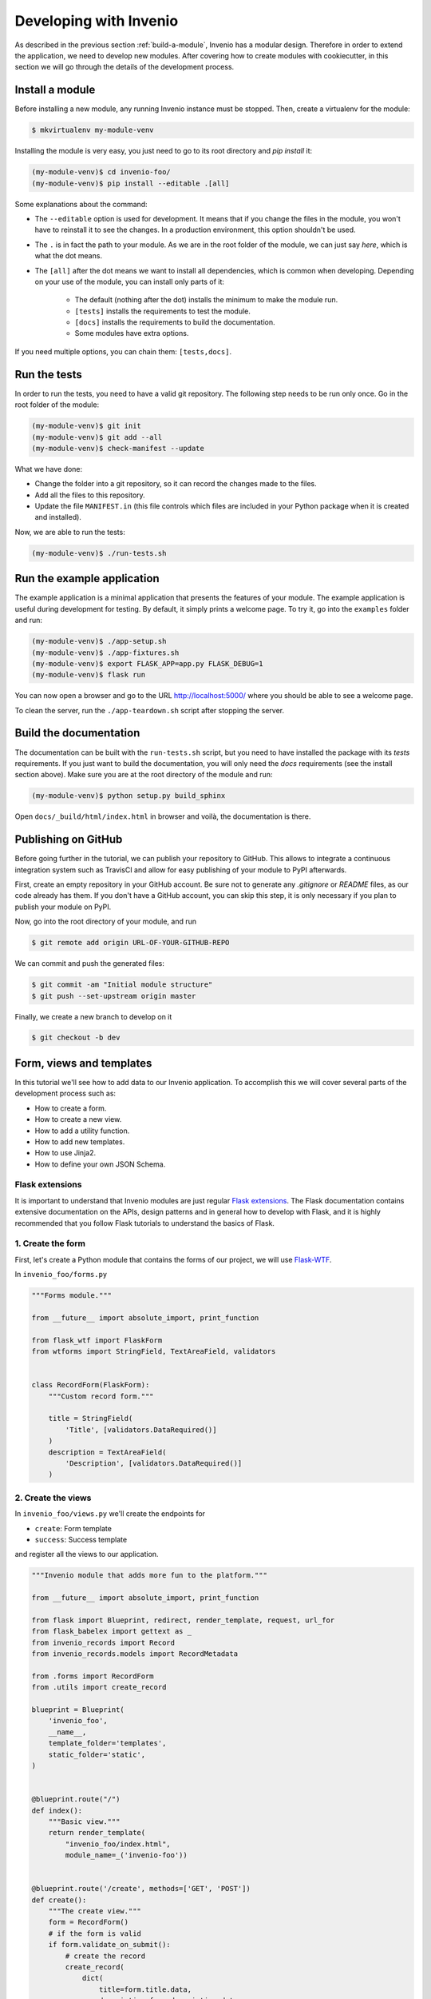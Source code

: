 ..
    This file is part of Invenio.
    Copyright (C) 2018 CERN.

    Invenio is free software; you can redistribute it and/or modify it
    under the terms of the MIT License; see LICENSE file for more details.

.. _developing-with-invenio:

Developing with Invenio
=======================

As described in the previous section :ref:`build-a-module`, Invenio has a modular design.
Therefore in order to extend the application, we need to develop new modules.
After covering how to create modules with cookiecutter, in this section we will go through
the details of the development process.

Install a module
----------------

Before installing a new module, any running Invenio instance must be stopped.
Then, create a virtualenv for the module:

.. code-block:: bash

    $ mkvirtualenv my-module-venv

Installing the module is very easy, you just need to go to its root directory
and `pip install` it:

.. code-block:: bash

    (my-module-venv)$ cd invenio-foo/
    (my-module-venv)$ pip install --editable .[all]

Some explanations about the command:

- The ``--editable`` option is used for development. It means that if you change the
  files in the module, you won't have to reinstall it to see the changes. In a
  production environment, this option shouldn't be used.
- The ``.`` is in fact the path to your module. As we are in the root folder of
  the module, we can just say *here*, which is what the dot means.
- The ``[all]`` after the dot means we want to install all dependencies, which
  is common when developing. Depending on your use of the module, you can
  install only parts of it:

    - The default (nothing after the dot) installs the minimum to make the
      module run.
    - ``[tests]`` installs the requirements to test the module.
    - ``[docs]`` installs the requirements to build the documentation.
    - Some modules have extra options.

If you need multiple options, you can chain them: ``[tests,docs]``.

.. _run-the-tests:

Run the tests
-------------
In order to run the tests, you need to have a valid git repository. The
following step needs to be run only once. Go in the root folder of the module:

.. code-block:: bash

    (my-module-venv)$ git init
    (my-module-venv)$ git add --all
    (my-module-venv)$ check-manifest --update

What we have done:

- Change the folder into a git repository, so it can record the changes made to
  the files.
- Add all the files to this repository.
- Update the file ``MANIFEST.in`` (this file controls which files are included
  in your Python package when it is created and installed).

Now, we are able to run the tests:

.. code-block:: bash

    (my-module-venv)$ ./run-tests.sh

.. _run-the-example-app:

Run the example application
---------------------------
The example application is a minimal application that presents the features of your
module. The example application is useful during development for testing.
By default, it simply prints a welcome page.
To try it, go into the ``examples`` folder and run:

.. code-block:: console

    (my-module-venv)$ ./app-setup.sh
    (my-module-venv)$ ./app-fixtures.sh
    (my-module-venv)$ export FLASK_APP=app.py FLASK_DEBUG=1
    (my-module-venv)$ flask run

You can now open a browser and go to the URL http://localhost:5000/ where you
should be able to see a welcome page.

To clean the server, run the ``./app-teardown.sh`` script after stopping the
server.

Build the documentation
-----------------------
The documentation can be built with the ``run-tests.sh`` script, but you need
to have installed the package with its *tests* requirements. If you just want to build the
documentation, you will only need the *docs* requirements (see the install
section above). Make sure you are at the root directory
of the module and run:

.. code-block:: console

    (my-module-venv)$ python setup.py build_sphinx

Open ``docs/_build/html/index.html`` in browser and voilà, the documentation is
there.

Publishing on GitHub
--------------------
Before going further in the tutorial, we can publish your repository to GitHub.
This allows to integrate a continuous integration system such as TravisCI and allow for
easy publishing of your module to PyPI afterwards.

First, create an empty repository in your GitHub account. Be sure not to
generate any *.gitignore* or *README* files, as our code already has them. If
you don't have a GitHub account, you can skip this step, it is only necessary
if you plan to publish your module on PyPI.

Now, go into the root directory of your module, and run

.. code-block:: bash

    $ git remote add origin URL-OF-YOUR-GITHUB-REPO

We can commit and push the generated files:

.. code-block:: bash

    $ git commit -am "Initial module structure"
    $ git push --set-upstream origin master

Finally, we create a new branch to develop on it

.. code-block:: bash

    $ git checkout -b dev

Form, views and templates
-------------------------
In this tutorial we'll see how to add data to our Invenio application.
To accomplish this we will cover several parts of the development process such as:

- How to create a form.
- How to create a new view.
- How to add a utility function.
- How to add new templates.
- How to use Jinja2.
- How to define your own JSON Schema.

Flask extensions
++++++++++++++++
It is important to understand that Invenio modules are just regular
`Flask extensions
<http://flask.pocoo.org/docs/1.0/extensiondev/#extension-dev>`_. The Flask
documentation contains extensive documentation on the APIs, design patterns
and in general how to develop with Flask, and it is highly recommended that you
follow Flask tutorials to understand the basics of Flask.

1. Create the form
++++++++++++++++++
First, let's create a Python module that contains the forms of our project, we
will use `Flask-WTF <http://flask-wtf.readthedocs.io/en/stable/>`_.


In ``invenio_foo/forms.py``

.. code-block:: python

    """Forms module."""

    from __future__ import absolute_import, print_function

    from flask_wtf import FlaskForm
    from wtforms import StringField, TextAreaField, validators


    class RecordForm(FlaskForm):
        """Custom record form."""

        title = StringField(
            'Title', [validators.DataRequired()]
        )
        description = TextAreaField(
            'Description', [validators.DataRequired()]
        )

2. Create the views
+++++++++++++++++++

In ``invenio_foo/views.py`` we'll create the endpoints for

- ``create``: Form template
- ``success``: Success template

and register all the views to our application.

.. code-block:: python

    """Invenio module that adds more fun to the platform."""

    from __future__ import absolute_import, print_function

    from flask import Blueprint, redirect, render_template, request, url_for
    from flask_babelex import gettext as _
    from invenio_records import Record
    from invenio_records.models import RecordMetadata

    from .forms import RecordForm
    from .utils import create_record

    blueprint = Blueprint(
        'invenio_foo',
        __name__,
        template_folder='templates',
        static_folder='static',
    )


    @blueprint.route("/")
    def index():
        """Basic view."""
        return render_template(
            "invenio_foo/index.html",
            module_name=_('invenio-foo'))


    @blueprint.route('/create', methods=['GET', 'POST'])
    def create():
        """The create view."""
        form = RecordForm()
        # if the form is valid
        if form.validate_on_submit():
            # create the record
            create_record(
                dict(
                    title=form.title.data,
                    description=form.description.data
                )
            )
            # redirect to the success page
            return redirect(url_for('invenio_foo.success'))

        records = _get_all()
        return render_template('invenio_foo/create.html', form=form, records=records)


    def _get_all():
        """Return all records."""
        return [Record(obj.json, model=obj) for obj in RecordMetadata.query.all()]


    @blueprint.route("/success")
    def success():
        """The success view."""
        return render_template('invenio_foo/success.html')


3. Create the templates
+++++++++++++++++++++++

And now, let's create the templates.

We create a ``create.html`` template in ``invenio_foo/templates/invenio_foo/``
where we can override the ``page_body`` block, to place our form:

.. code-block:: html

    {% extends config.FOO_BASE_TEMPLATE %}

    {% macro errors(field) %}
      {% if field.errors %}
      <span class="help-block">
        <ul class=errors>
        {% for error in field.errors %}
          <li>{{ error }}</li>
        {% endfor %}
        </ul>
      </span>
      {% endif %}
    {% endmacro %}

    {% block page_body %}
      <div class="container">
        <div class="row">
          <div class="col-md-12">
            <div class="alert alert-warning">
              <b>Heads up!</b> This example is for demo proposes only
            </div>
            <h2>Create record</h2>
          </div>
          <div class="col-md-offset-3 col-md-6 well">
            <form action="{{ url_for('invenio_foo.create') }}" method="POST">
                <div class="form-group {{ 'has-error' if form.title.errors }}">
                  <label for="title">{{ form.title.label }}</label>
                  {{ form.title(class_="form-control")|safe }}
                  {{ errors(form.title) }}
                </div>
                <div class="form-group {{ 'has-error' if form.description.errors }}">
                  <label for="description">{{ form.description.label }}</label>
                  {{ form.description(class_="form-control")|safe }}
                  {{ errors(form.description) }}
                </div>
                {{ form.csrf_token }}
                <button type="submit" class="btn btn-default">Submit</button>
            </form>
          </div>
        </div>
        <hr />
        <div class="row">
          <div class="col-md-12">
            {% if records %}
            <h2>Records created</h2>
            <ol id="custom-records">
                {% for record in records %}
                <li>{{record.title}}</li>
                {% endfor %}
            </ol>
            {% endif %}
          </div>
        </div>
      </div>
    {% endblock page_body %}

And finally, the `success.html` page in
`invenio_foo/templates/invenio_foo/` which will be rendered after a
record is created.

.. code-block:: html

    {% extends config.FOO_BASE_TEMPLATE %}

    {% block page_body %}
      <div class="container">
        <div class="row">
          <div class="col-md-12">
            <div class="alert alert-success">
              <b>Success!</b>
            </div>
            <a href="{{ url_for('invenio_foo.create') }}" class="btn btn-warning">Create more</a>
            <hr />
            <center>
              <iframe src="//giphy.com/embed/WZmgVLMt7mp44" width="480" height="480" frameBorder="0" class="giphy-embed" allowFullScreen></iframe><p><a href="http://giphy.com/gifs/kawaii-colorful-unicorn-WZmgVLMt7mp44">via GIPHY</a></p>
            </center>
          </div>
        </div>
      </div>
    {% endblock page_body %}

4. Write the record creation function
+++++++++++++++++++++++++++++++++++++

The ``utils.py`` file contains all helper functions of our module,
so let's write the first utility that will create a record.

In ``invenio_foo/utils.py``

.. code-block:: python

    """Utils module."""
    from __future__ import absolute_import, print_function

    import uuid

    from flask import current_app

    from invenio_db import db
    from invenio_indexer.api import RecordIndexer
    from invenio_pidstore import current_pidstore
    from invenio_records.api import Record


    def create_record(data):
        """Create a record.

        :param dict data: The record data.
        """
        indexer = RecordIndexer()
        # create uuid
        rec_uuid = uuid.uuid4()
        # add the schema
        data["$schema"] = \
            current_app.extensions['invenio-jsonschemas'].path_to_url(
                'records/custom-record-v1.0.0.json'
            )
        # create PID
        current_pidstore.minters['recid'](rec_uuid, data)
        # create record
        created_record = Record.create(data, id_=rec_uuid)
        db.session.commit()

        # index the record
        indexer.index(created_record)

5. Create the custom-record JSON Schema
+++++++++++++++++++++++++++++++++++++++

Our records can use a custom schema. To define and use this schema,
we create the ``custom-record-v1.0.0.json`` file inside the ``records``
folder of your data model project (``my-datamodel`` from the Quickstart
tutorial :ref:`build-data-model`).

In ``my-datamodel/my-datamodel/jsonschemas/records/custom-record-v1.0.0.json``:

.. code-block:: json

    {
      "$schema": "http://json-schema.org/draft-04/schema#",
      "id": "http://localhost/schemas/records/custom-record-v1.0.0.json",
      "additionalProperties": true,
      "title": "my-datamodel v1.0.0",
      "type": "object",
      "properties": {
        "title": {
          "description": "Record title.",
          "type": "string"
        },
        "description": {
          "description": "Record description.",
          "type": "string"
        },
        "id": {
          "description": "Invenio record identifier (integer).",
          "type": "string"
        }
      },
      "required": [
        "title",
        "description"
      ]
    }

Demo time
---------

Let's now see our Invenio module in action after it is integrated with our Invenio instance.

First we install our new invenio-foo module:

.. code-block:: console

    $ pipenv install --editable .[all]

Then, if you've followed the steps in the :ref:`quickstart` guide, you can go to the
instance folder, `my-repository`, and start the ``server`` script:

.. code-block:: console

    $ cd ../my-site
    $ pipenv run ./scripts/server

Then go to ``http://localhost:5000/create`` and you will see the form we just
created. There are two fields ``Title`` and ``Description``.

Let's try the form, add something to the ``Title`` and click submit, you will
see the validation errors on the form, fill in the ``Description`` and click
submit. The form is now valid and it navigates you to the ``/success`` page.
